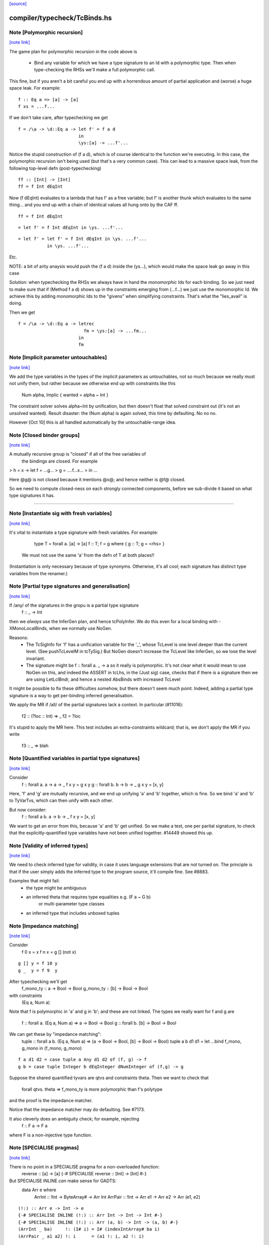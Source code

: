 `[source] <https://gitlab.haskell.org/ghc/ghc/tree/master/compiler/typecheck/TcBinds.hs>`_

compiler/typecheck/TcBinds.hs
=============================


Note [Polymorphic recursion]
~~~~~~~~~~~~~~~~~~~~~~~~~~~~

`[note link] <https://gitlab.haskell.org/ghc/ghc/tree/master/compiler/typecheck/TcBinds.hs#L120>`__

The game plan for polymorphic recursion in the code above is

        * Bind any variable for which we have a type signature
          to an Id with a polymorphic type.  Then when type-checking
          the RHSs we'll make a full polymorphic call.

This fine, but if you aren't a bit careful you end up with a horrendous
amount of partial application and (worse) a huge space leak. For example:

::

        f :: Eq a => [a] -> [a]
        f xs = ...f...

If we don't take care, after typechecking we get

::

        f = /\a -> \d::Eq a -> let f' = f a d
                               in
                               \ys:[a] -> ...f'...

Notice the stupid construction of (f a d), which is of course
identical to the function we're executing.  In this case, the
polymorphic recursion isn't being used (but that's a very common case).
This can lead to a massive space leak, from the following top-level defn
(post-typechecking)

::

        ff :: [Int] -> [Int]
        ff = f Int dEqInt

Now (f dEqInt) evaluates to a lambda that has f' as a free variable; but
f' is another thunk which evaluates to the same thing... and you end
up with a chain of identical values all hung onto by the CAF ff.

::

        ff = f Int dEqInt

::

           = let f' = f Int dEqInt in \ys. ...f'...

::

           = let f' = let f' = f Int dEqInt in \ys. ...f'...
                      in \ys. ...f'...

Etc.

NOTE: a bit of arity anaysis would push the (f a d) inside the (\ys...),
which would make the space leak go away in this case

Solution: when typechecking the RHSs we always have in hand the
*monomorphic* Ids for each binding.  So we just need to make sure that
if (Method f a d) shows up in the constraints emerging from (...f...)
we just use the monomorphic Id.  We achieve this by adding monomorphic Ids
to the "givens" when simplifying constraints.  That's what the "lies_avail"
is doing.

Then we get

::

        f = /\a -> \d::Eq a -> letrec
                                 fm = \ys:[a] -> ...fm...
                               in
                               fm



Note [Implicit parameter untouchables]
~~~~~~~~~~~~~~~~~~~~~~~~~~~~~~~~~~~~~~

`[note link] <https://gitlab.haskell.org/ghc/ghc/tree/master/compiler/typecheck/TcBinds.hs#L374>`__

We add the type variables in the types of the implicit parameters
as untouchables, not so much because we really must not unify them,
but rather because we otherwise end up with constraints like this
    Num alpha, Implic { wanted = alpha ~ Int }
The constraint solver solves alpha~Int by unification, but then
doesn't float that solved constraint out (it's not an unsolved
wanted).  Result disaster: the (Num alpha) is again solved, this
time by defaulting.  No no no.

However [Oct 10] this is all handled automatically by the
untouchable-range idea.



Note [Closed binder groups]
~~~~~~~~~~~~~~~~~~~~~~~~~~~

`[note link] <https://gitlab.haskell.org/ghc/ghc/tree/master/compiler/typecheck/TcBinds.hs#L442>`__

A mutually recursive group is "closed" if all of the free variables of
 the bindings are closed. For example

>  h = \x -> let f = ...g...
>                g = ....f...x...
>             in ...

Here @g@ is not closed because it mentions @x@; and hence neither is @f@
closed.

So we need to compute closed-ness on each strongly connected components,
before we sub-divide it based on what type signatures it has.

----------------------



Note [Instantiate sig with fresh variables]
~~~~~~~~~~~~~~~~~~~~~~~~~~~~~~~~~~~~~~~~~~~

`[note link] <https://gitlab.haskell.org/ghc/ghc/tree/master/compiler/typecheck/TcBinds.hs#L762>`__

It's vital to instantiate a type signature with fresh variables.
For example:
      type T = forall a. [a] -> [a]
      f :: T;
      f = g where { g :: T; g = <rhs> }

 We must not use the same 'a' from the defn of T at both places!!
(Instantiation is only necessary because of type synonyms.  Otherwise,
it's all cool; each signature has distinct type variables from the renamer.)



Note [Partial type signatures and generalisation]
~~~~~~~~~~~~~~~~~~~~~~~~~~~~~~~~~~~~~~~~~~~~~~~~~

`[note link] <https://gitlab.haskell.org/ghc/ghc/tree/master/compiler/typecheck/TcBinds.hs#L1102>`__

If /any/ of the signatures in the gropu is a partial type signature
   f :: _ -> Int
then we *always* use the InferGen plan, and hence tcPolyInfer.
We do this even for a local binding with -XMonoLocalBinds, when
we normally use NoGen.

Reasons:
  * The TcSigInfo for 'f' has a unification variable for the '_',
    whose TcLevel is one level deeper than the current level.
    (See pushTcLevelM in tcTySig.)  But NoGen doesn't increase
    the TcLevel like InferGen, so we lose the level invariant.

  * The signature might be   f :: forall a. _ -> a
    so it really is polymorphic.  It's not clear what it would
    mean to use NoGen on this, and indeed the ASSERT in tcLhs,
    in the (Just sig) case, checks that if there is a signature
    then we are using LetLclBndr, and hence a nested AbsBinds with
    increased TcLevel

It might be possible to fix these difficulties somehow, but there
doesn't seem much point.  Indeed, adding a partial type signature is a
way to get per-binding inferred generalisation.

We apply the MR if /all/ of the partial signatures lack a context.
In particular (#11016):
   f2 :: (?loc :: Int) => _
   f2 = ?loc
It's stupid to apply the MR here.  This test includes an extra-constraints
wildcard; that is, we don't apply the MR if you write
   f3 :: _ => blah



Note [Quantified variables in partial type signatures]
~~~~~~~~~~~~~~~~~~~~~~~~~~~~~~~~~~~~~~~~~~~~~~~~~~~~~~

`[note link] <https://gitlab.haskell.org/ghc/ghc/tree/master/compiler/typecheck/TcBinds.hs#L1135>`__

Consider
  f :: forall a. a -> a -> _
  f x y = g x y
  g :: forall b. b -> b -> _
  g x y = [x, y]

Here, 'f' and 'g' are mutually recursive, and we end up unifying 'a' and 'b'
together, which is fine.  So we bind 'a' and 'b' to TyVarTvs, which can then
unify with each other.

But now consider:
  f :: forall a b. a -> b -> _
  f x y = [x, y]

We want to get an error from this, because 'a' and 'b' get unified.
So we make a test, one per parital signature, to check that the
explicitly-quantified type variables have not been unified together.
#14449 showed this up.



Note [Validity of inferred types]
~~~~~~~~~~~~~~~~~~~~~~~~~~~~~~~~~

`[note link] <https://gitlab.haskell.org/ghc/ghc/tree/master/compiler/typecheck/TcBinds.hs#L1157>`__

We need to check inferred type for validity, in case it uses language
extensions that are not turned on.  The principle is that if the user
simply adds the inferred type to the program source, it'll compile fine.
See #8883.

Examples that might fail:
 - the type might be ambiguous

 - an inferred theta that requires type equalities e.g. (F a ~ G b)
                                or multi-parameter type classes
 - an inferred type that includes unboxed tuples



Note [Impedance matching]
~~~~~~~~~~~~~~~~~~~~~~~~~

`[note link] <https://gitlab.haskell.org/ghc/ghc/tree/master/compiler/typecheck/TcBinds.hs#L1172>`__

Consider
   f 0 x = x
   f n x = g [] (not x)

::

   g [] y = f 10 y
   g _  y = f 9  y

After typechecking we'll get
  f_mono_ty :: a -> Bool -> Bool
  g_mono_ty :: [b] -> Bool -> Bool
with constraints
  (Eq a, Num a)

Note that f is polymorphic in 'a' and g in 'b'; and these are not linked.
The types we really want for f and g are
   f :: forall a. (Eq a, Num a) => a -> Bool -> Bool
   g :: forall b. [b] -> Bool -> Bool

We can get these by "impedance matching":
   tuple :: forall a b. (Eq a, Num a) => (a -> Bool -> Bool, [b] -> Bool -> Bool)
   tuple a b d1 d1 = let ...bind f_mono, g_mono in (f_mono, g_mono)

::

   f a d1 d2 = case tuple a Any d1 d2 of (f, g) -> f
   g b = case tuple Integer b dEqInteger dNumInteger of (f,g) -> g

Suppose the shared quantified tyvars are qtvs and constraints theta.
Then we want to check that
     forall qtvs. theta => f_mono_ty   is more polymorphic than   f's polytype
and the proof is the impedance matcher.

Notice that the impedance matcher may do defaulting.  See #7173.

It also cleverly does an ambiguity check; for example, rejecting
   f :: F a -> F a
where F is a non-injective type function.



Note [SPECIALISE pragmas]
~~~~~~~~~~~~~~~~~~~~~~~~~

`[note link] <https://gitlab.haskell.org/ghc/ghc/tree/master/compiler/typecheck/TcBinds.hs#L1213>`__

There is no point in a SPECIALISE pragma for a non-overloaded function:
   reverse :: [a] -> [a]
   {-# SPECIALISE reverse :: [Int] -> [Int] #-}

But SPECIALISE INLINE *can* make sense for GADTS:
   data Arr e where
     ArrInt :: !Int -> ByteArray# -> Arr Int
     ArrPair :: !Int -> Arr e1 -> Arr e2 -> Arr (e1, e2)

::

   (!:) :: Arr e -> Int -> e
   {-# SPECIALISE INLINE (!:) :: Arr Int -> Int -> Int #-}
   {-# SPECIALISE INLINE (!:) :: Arr (a, b) -> Int -> (a, b) #-}
   (ArrInt _ ba)     !: (I# i) = I# (indexIntArray# ba i)
   (ArrPair _ a1 a2) !: i      = (a1 !: i, a2 !: i)

When (!:) is specialised it becomes non-recursive, and can usefully
be inlined.  Scary!  So we only warn for SPECIALISE *without* INLINE
for a non-overloaded function.



Note [Typechecking pattern bindings]
~~~~~~~~~~~~~~~~~~~~~~~~~~~~~~~~~~~~

`[note link] <https://gitlab.haskell.org/ghc/ghc/tree/master/compiler/typecheck/TcBinds.hs#L1487>`__

Look at:
   - typecheck/should_compile/ExPat
   - #12427, typecheck/should_compile/T12427{a,b}

::

  data T where
    MkT :: Integral a => a -> Int -> T

and suppose t :: T.  Which of these pattern bindings are ok?

::

  E1. let { MkT p _ = t } in <body>

::

  E2. let { MkT _ q = t } in <body>

::

  E3. let { MkT (toInteger -> r) _ = t } in <body>

* (E1) is clearly wrong because the existential 'a' escapes.
  What type could 'p' possibly have?

* (E2) is fine, despite the existential pattern, because
  q::Int, and nothing escapes.

* Even (E3) is fine.  The existential pattern binds a dictionary
  for (Integral a) which the view pattern can use to convert the
  a-valued field to an Integer, so r :: Integer.

An easy way to see all three is to imagine the desugaring.
For (E2) it would look like
    let q = case t of MkT _ q' -> q'
    in <body>


We typecheck pattern bindings as follows.  First tcLhs does this:

  1. Take each type signature q :: ty, partial or complete, and
     instantiate it (with tcLhsSigId) to get a MonoBindInfo.  This
     gives us a fresh "mono_id" qm :: instantiate(ty), where qm has
     a fresh name.

::

     Any fresh unification variables in instantiate(ty) born here, not
     deep under implications as would happen if we allocated them when
     we encountered q during tcPat.

  2. Build a little environment mapping "q" -> "qm" for those Ids
     with signatures (inst_sig_fun)

  3. Invoke tcLetPat to typecheck the pattern.

     - We pass in the current TcLevel.  This is captured by
       TcPat.tcLetPat, and put into the pc_lvl field of PatCtxt, in
       PatEnv.

     - When tcPat finds an existential constructor, it binds fresh
       type variables and dictionaries as usual, increments the TcLevel,
       and emits an implication constraint.

     - When we come to a binder (TcPat.tcPatBndr), it looks it up
       in the little environment (the pc_sig_fn field of PatCtxt).

::

         Success => There was a type signature, so just use it,
                    checking compatibility with the expected type.

::

         Failure => No type sigature.
             Infer case: (happens only outside any constructor pattern)
                         use a unification variable
                         at the outer level pc_lvl

::

             Check case: use promoteTcType to promote the type
                         to the outer level pc_lvl.  This is the
                         place where we emit a constraint that'll blow
                         up if existential capture takes place

::

       Result: the type of the binder is always at pc_lvl. This is
       crucial.

  4. Throughout, when we are making up an Id for the pattern-bound variables
     (newLetBndr), we have two cases:

     - If we are generalising (generalisation plan is InferGen or
       CheckGen), then the let_bndr_spec will be LetLclBndr.  In that case
       we want to bind a cloned, local version of the variable, with the
       type given by the pattern context, *not* by the signature (even if
       there is one; see #7268). The mkExport part of the
       generalisation step will do the checking and impedance matching
       against the signature.

     - If for some some reason we are not generalising (plan = NoGen), the
       LetBndrSpec will be LetGblBndr.  In that case we must bind the
       global version of the Id, and do so with precisely the type given
       in the signature.  (Then we unify with the type from the pattern
       context type.)


And that's it!  The implication constraints check for the skolem
escape.  It's quite simple and neat, and more expressive than before
e.g. GHC 8.0 rejects (E2) and (E3).

Example for (E1), starting at level 1.  We generate
     p :: beta:1, with constraints (forall:3 a. Integral a => a ~ beta)
The (a~beta) can't float (because of the 'a'), nor be solved (because
beta is untouchable.)

Example for (E2), we generate
     q :: beta:1, with constraint (forall:3 a. Integral a => Int ~ beta)
The beta is untouchable, but floats out of the constraint and can
be solved absolutely fine.

